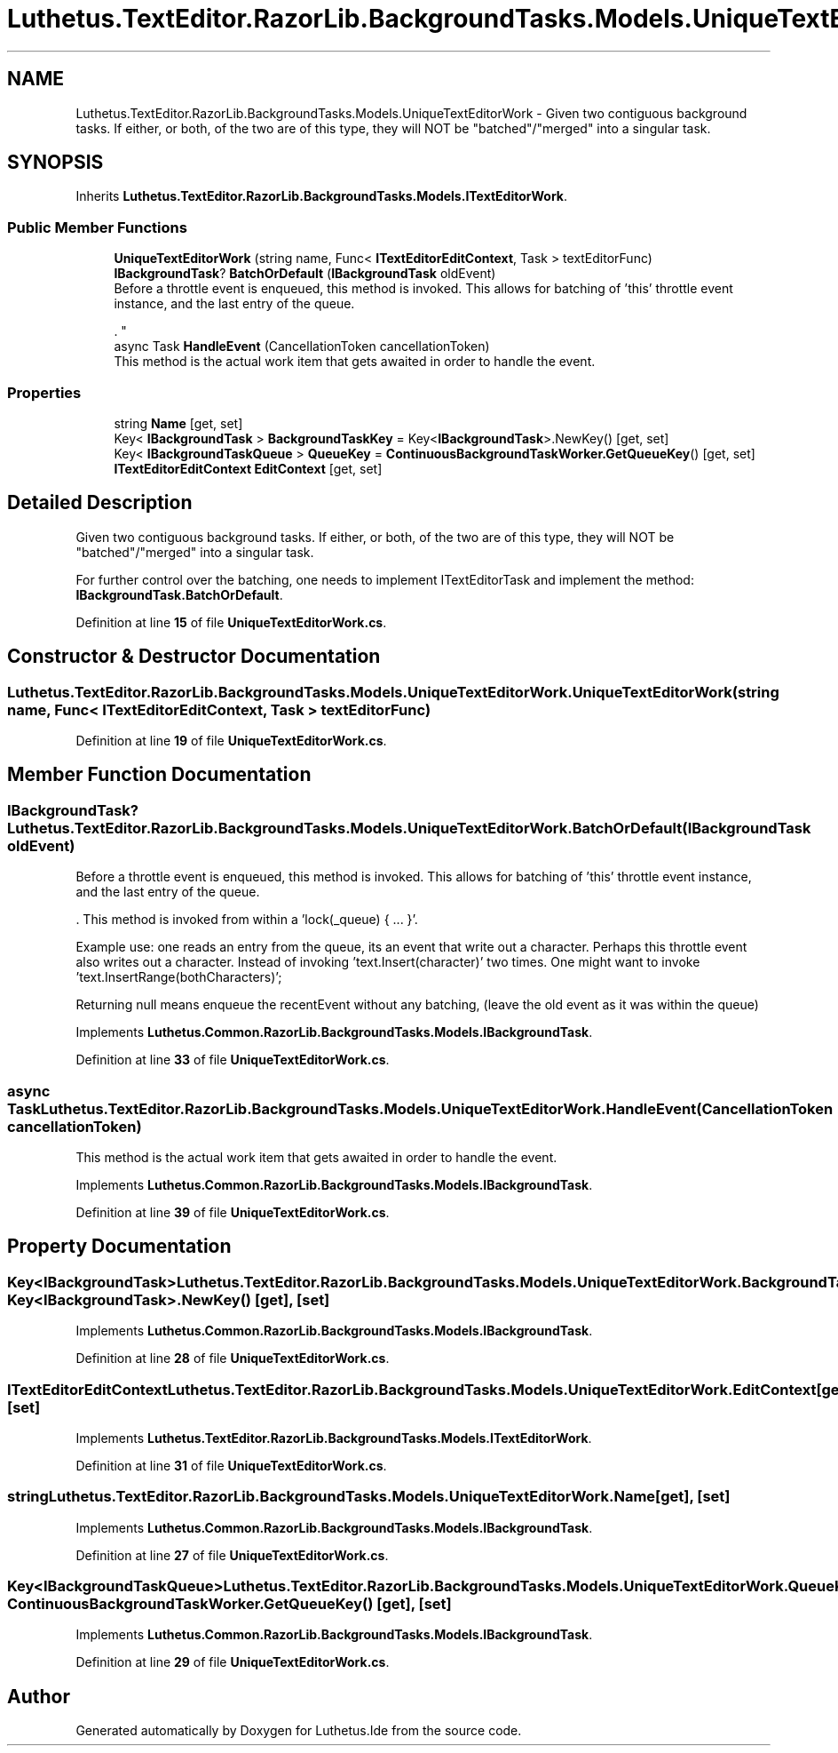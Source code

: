 .TH "Luthetus.TextEditor.RazorLib.BackgroundTasks.Models.UniqueTextEditorWork" 3 "Version 1.0.0" "Luthetus.Ide" \" -*- nroff -*-
.ad l
.nh
.SH NAME
Luthetus.TextEditor.RazorLib.BackgroundTasks.Models.UniqueTextEditorWork \- Given two contiguous background tasks\&. If either, or both, of the two are of this type, they will NOT be "batched"/"merged" into a singular task\&.  

.SH SYNOPSIS
.br
.PP
.PP
Inherits \fBLuthetus\&.TextEditor\&.RazorLib\&.BackgroundTasks\&.Models\&.ITextEditorWork\fP\&.
.SS "Public Member Functions"

.in +1c
.ti -1c
.RI "\fBUniqueTextEditorWork\fP (string name, Func< \fBITextEditorEditContext\fP, Task > textEditorFunc)"
.br
.ti -1c
.RI "\fBIBackgroundTask\fP? \fBBatchOrDefault\fP (\fBIBackgroundTask\fP oldEvent)"
.br
.RI "Before a throttle event is enqueued, this method is invoked\&. This allows for batching of 'this' throttle event instance, and the last entry of the queue\&.
.br

.br
\&. "
.ti -1c
.RI "async Task \fBHandleEvent\fP (CancellationToken cancellationToken)"
.br
.RI "This method is the actual work item that gets awaited in order to handle the event\&. "
.in -1c
.SS "Properties"

.in +1c
.ti -1c
.RI "string \fBName\fP\fR [get, set]\fP"
.br
.ti -1c
.RI "Key< \fBIBackgroundTask\fP > \fBBackgroundTaskKey\fP = Key<\fBIBackgroundTask\fP>\&.NewKey()\fR [get, set]\fP"
.br
.ti -1c
.RI "Key< \fBIBackgroundTaskQueue\fP > \fBQueueKey\fP = \fBContinuousBackgroundTaskWorker\&.GetQueueKey\fP()\fR [get, set]\fP"
.br
.ti -1c
.RI "\fBITextEditorEditContext\fP \fBEditContext\fP\fR [get, set]\fP"
.br
.in -1c
.SH "Detailed Description"
.PP 
Given two contiguous background tasks\&. If either, or both, of the two are of this type, they will NOT be "batched"/"merged" into a singular task\&. 

For further control over the batching, one needs to implement ITextEditorTask and implement the method: \fBIBackgroundTask\&.BatchOrDefault\fP\&. 
.PP
Definition at line \fB15\fP of file \fBUniqueTextEditorWork\&.cs\fP\&.
.SH "Constructor & Destructor Documentation"
.PP 
.SS "Luthetus\&.TextEditor\&.RazorLib\&.BackgroundTasks\&.Models\&.UniqueTextEditorWork\&.UniqueTextEditorWork (string name, Func< \fBITextEditorEditContext\fP, Task > textEditorFunc)"

.PP
Definition at line \fB19\fP of file \fBUniqueTextEditorWork\&.cs\fP\&.
.SH "Member Function Documentation"
.PP 
.SS "\fBIBackgroundTask\fP? Luthetus\&.TextEditor\&.RazorLib\&.BackgroundTasks\&.Models\&.UniqueTextEditorWork\&.BatchOrDefault (\fBIBackgroundTask\fP oldEvent)"

.PP
Before a throttle event is enqueued, this method is invoked\&. This allows for batching of 'this' throttle event instance, and the last entry of the queue\&.
.br

.br
\&. This method is invoked from within a 'lock(_queue) { \&.\&.\&. }'\&.
.br

.br

.PP
Example use: one reads an entry from the queue, its an event that write out a character\&. Perhaps this throttle event also writes out a character\&. Instead of invoking 'text\&.Insert(character)' two times\&. One might want to invoke 'text\&.InsertRange(bothCharacters)';
.br

.br

.PP
Returning null means enqueue the recentEvent without any batching, (leave the old event as it was within the queue) 
.PP
Implements \fBLuthetus\&.Common\&.RazorLib\&.BackgroundTasks\&.Models\&.IBackgroundTask\fP\&.
.PP
Definition at line \fB33\fP of file \fBUniqueTextEditorWork\&.cs\fP\&.
.SS "async Task Luthetus\&.TextEditor\&.RazorLib\&.BackgroundTasks\&.Models\&.UniqueTextEditorWork\&.HandleEvent (CancellationToken cancellationToken)"

.PP
This method is the actual work item that gets awaited in order to handle the event\&. 
.PP
Implements \fBLuthetus\&.Common\&.RazorLib\&.BackgroundTasks\&.Models\&.IBackgroundTask\fP\&.
.PP
Definition at line \fB39\fP of file \fBUniqueTextEditorWork\&.cs\fP\&.
.SH "Property Documentation"
.PP 
.SS "Key<\fBIBackgroundTask\fP> Luthetus\&.TextEditor\&.RazorLib\&.BackgroundTasks\&.Models\&.UniqueTextEditorWork\&.BackgroundTaskKey = Key<\fBIBackgroundTask\fP>\&.NewKey()\fR [get]\fP, \fR [set]\fP"

.PP
Implements \fBLuthetus\&.Common\&.RazorLib\&.BackgroundTasks\&.Models\&.IBackgroundTask\fP\&.
.PP
Definition at line \fB28\fP of file \fBUniqueTextEditorWork\&.cs\fP\&.
.SS "\fBITextEditorEditContext\fP Luthetus\&.TextEditor\&.RazorLib\&.BackgroundTasks\&.Models\&.UniqueTextEditorWork\&.EditContext\fR [get]\fP, \fR [set]\fP"

.PP
Implements \fBLuthetus\&.TextEditor\&.RazorLib\&.BackgroundTasks\&.Models\&.ITextEditorWork\fP\&.
.PP
Definition at line \fB31\fP of file \fBUniqueTextEditorWork\&.cs\fP\&.
.SS "string Luthetus\&.TextEditor\&.RazorLib\&.BackgroundTasks\&.Models\&.UniqueTextEditorWork\&.Name\fR [get]\fP, \fR [set]\fP"

.PP
Implements \fBLuthetus\&.Common\&.RazorLib\&.BackgroundTasks\&.Models\&.IBackgroundTask\fP\&.
.PP
Definition at line \fB27\fP of file \fBUniqueTextEditorWork\&.cs\fP\&.
.SS "Key<\fBIBackgroundTaskQueue\fP> Luthetus\&.TextEditor\&.RazorLib\&.BackgroundTasks\&.Models\&.UniqueTextEditorWork\&.QueueKey = \fBContinuousBackgroundTaskWorker\&.GetQueueKey\fP()\fR [get]\fP, \fR [set]\fP"

.PP
Implements \fBLuthetus\&.Common\&.RazorLib\&.BackgroundTasks\&.Models\&.IBackgroundTask\fP\&.
.PP
Definition at line \fB29\fP of file \fBUniqueTextEditorWork\&.cs\fP\&.

.SH "Author"
.PP 
Generated automatically by Doxygen for Luthetus\&.Ide from the source code\&.
